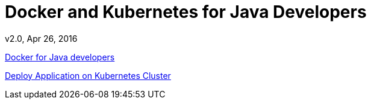 # Docker and Kubernetes for Java Developers
v2.0, Apr 26, 2016

https://github.com/docker/community/tree/master/tutorials/java[Docker for Java developers]

link:chapters/docker-kubernetes.adoc[Deploy Application on Kubernetes Cluster]

////
link:chapters/docker-continuous-delivery.adoc[]

link:chapters/docker-openshift.adoc[]
////

